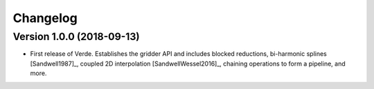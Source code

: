 .. _changes:

Changelog
=========

Version 1.0.0 (2018-09-13)
--------------------------

.. image:: https://zenodo.org/badge/DOI/10.5281/zenodo.1415281.svg
   :target: https://doi.org/10.5281/zenodo.1415281

* First release of Verde. Establishes the gridder API and includes blocked reductions,
  bi-harmonic splines [Sandwell1987]_, coupled 2D interpolation [SandwellWessel2016]_,
  chaining operations to form a pipeline, and more.
